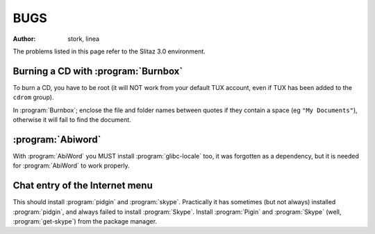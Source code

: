 .. http://doc.slitaz.org/en:guides:bugs
.. en/guides/bugs.txt · Last modified: 2010/08/12 23:00 by linea

.. _bugs:

BUGS
====

:author: stork, linea

The problems listed in this page refer to the Slitaz 3.0 environment.


Burning a CD with :program:`Burnbox`
------------------------------------

To burn a CD, you have to be root (it will NOT work from your default TUX account, even if TUX has been added to the ``cdrom`` group).

In :program:`Burnbox`; enclose the file and folder names between quotes if they contain a space (eg ``"My Documents"``), otherwise it will fail to find the document.


:program:`Abiword`
------------------

With :program:`AbiWord` you MUST install :program:`glibc-locale` too, it was forgotten as a dependency, but it is needed for :program:`AbiWord` to work properly.


Chat entry of the Internet menu
-------------------------------

This should install :program:`pidgin` and :program:`skype`.
Practically it has sometimes (but not always) installed :program:`pidgin`, and always failed to install :program:`Skype`.
Install :program:`Pigin` and :program:`Skype` (well, :program:`get-skype`) from the package manager.
